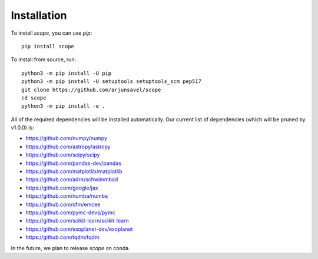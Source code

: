 Installation
-------------
To install `scope`, you can use `pip`::

    pip install scope

To install from source, run::

    python3 -m pip install -U pip
    python3 -m pip install -U setuptools setuptools_scm pep517
    git clone https://github.com/arjunsavel/scope
    cd scope
    python3 -m pip install -e .

All of the required dependencies will be installed automatically. Our current list of dependencies
(which will be pruned by v1.0.0) is:

* https://github.com/numpy/numpy
* https://github.com/astropy/astropy
* https://github.com/scipy/scipy
* https://github.com/pandas-dev/pandas
* https://github.com/matplotlib/matplotlib
* https://github.com/adrn/schwimmbad
* https://github.com/google/jax
* https://github.com/numba/numba
* https://github.com/dfm/emcee
* https://github.com/pymc-devs/pymc
* https://github.com/scikit-learn/scikit-learn
* https://github.com/exoplanet-dev/exoplanet
* https://github.com/tqdm/tqdm


In the future, we plan to release `scope` on conda.
